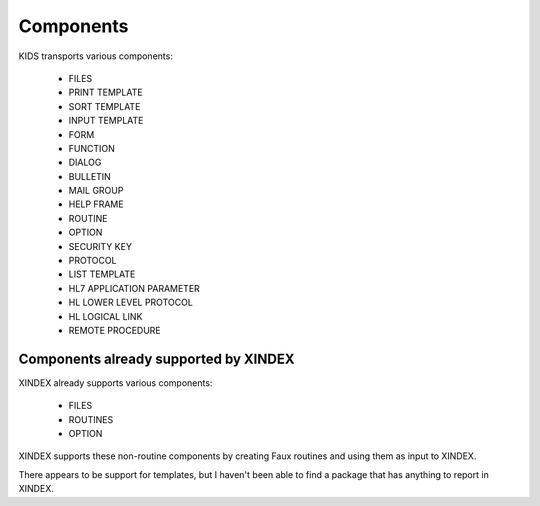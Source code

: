 Components
==========

KIDS transports various components:

 * FILES
 * PRINT TEMPLATE
 * SORT TEMPLATE
 * INPUT TEMPLATE
 * FORM
 * FUNCTION
 * DIALOG
 * BULLETIN
 * MAIL GROUP
 * HELP FRAME
 * ROUTINE
 * OPTION
 * SECURITY KEY
 * PROTOCOL
 * LIST TEMPLATE
 * HL7 APPLICATION PARAMETER
 * HL LOWER LEVEL PROTOCOL
 * HL LOGICAL LINK
 * REMOTE PROCEDURE

Components already supported by XINDEX
--------------------------------------

XINDEX already supports various components:

 * FILES
 * ROUTINES
 * OPTION

XINDEX supports these non-routine components by creating Faux routines and using them as input to XINDEX.

There appears to be support for templates, but I haven't been able to find a package that has anything to report in XINDEX.
